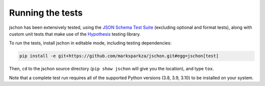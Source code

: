 Running the tests
=================
jschon has been extensively tested, using the
`JSON Schema Test Suite <https://github.com/marksparkza/JSON-Schema-Test-Suite>`_
(excluding optional and format tests), along with custom unit tests that make
use of the `Hypothesis <https://hypothesis.readthedocs.io/>`_ testing library.

To run the tests, install jschon in editable mode, including testing dependencies:

.. code-block:: sh

    pip install -e git+https://github.com/marksparkza/jschon.git#egg=jschon[test]

Then, ``cd`` to the jschon source directory (``pip show jschon`` will give you
the location), and type ``tox``.

Note that a complete test run requires all of the supported Python versions
(3.8, 3.9, 3.10) to be installed on your system.
